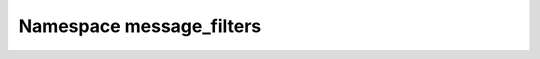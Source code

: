 
.. _namespace_message_filters:

Namespace message_filters
=========================


.. contents:: Contents
   :local:
   :backlinks: none



